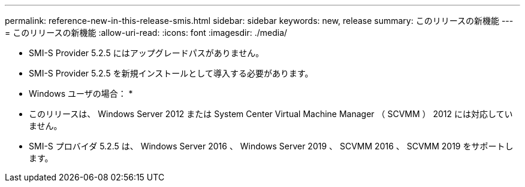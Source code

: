 ---
permalink: reference-new-in-this-release-smis.html 
sidebar: sidebar 
keywords: new, release 
summary: このリリースの新機能 
---
= このリリースの新機能
:allow-uri-read: 
:icons: font
:imagesdir: ./media/


* SMI-S Provider 5.2.5 にはアップグレードパスがありません。
* SMI-S Provider 5.2.5 を新規インストールとして導入する必要があります。


* Windows ユーザの場合： *

* このリリースは、 Windows Server 2012 または System Center Virtual Machine Manager （ SCVMM ） 2012 には対応していません。
* SMI-S プロバイダ 5.2.5 は、 Windows Server 2016 、 Windows Server 2019 、 SCVMM 2016 、 SCVMM 2019 をサポートします。

